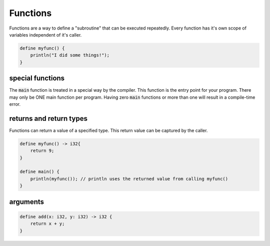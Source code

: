 Functions
==========

Functions are a way to define a "subroutine" that can be executed repeatedly.
Every function has it's own scope of variables independent of it's caller.


.. code-block:: bcl

    define myfunc() {
        println("I did some things!");
    }

******************
special functions
******************
The :code:`main` function is treated in a special way by the compiler. This function is the entry point for your program. 
There may only be ONE main function per program. Having zero :code:`main` functions or more than one will result in a compile-time error.


*************************
returns and return types
*************************

Functions can return a value of a specified type. This return value can be captured by the caller.

.. code-block:: bcl

    define myfunc() -> i32{
        return 9;
    }

    define main() {
        println(myfunc()); // println uses the returned value from calling myfunc()
    }

**********
arguments
**********

.. code-block:: bcl

    define add(x: i32, y: i32) -> i32 {
        return x + y;
    }

